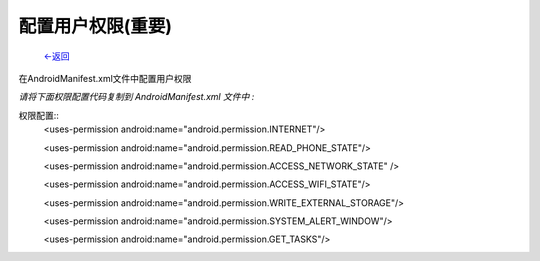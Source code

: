 
配置用户权限(重要)
~~~~~~~~~~~~~~~~~~~~~

                           `<-返回 <index.html#permission>`_

在AndroidManifest.xml文件中配置用户权限  

*请将下面权限配置代码复制到 AndroidManifest.xml 文件中 :*
	
权限配置::
	<uses-permission android:name="android.permission.INTERNET"/> 

	<uses-permission android:name="android.permission.READ_PHONE_STATE"/>

	<uses-permission android:name="android.permission.ACCESS_NETWORK_STATE" /> 

	<uses-permission android:name="android.permission.ACCESS_WIFI_STATE"/>

	<uses-permission android:name="android.permission.WRITE_EXTERNAL_STORAGE"/>	

	<uses-permission android:name="android.permission.SYSTEM_ALERT_WINDOW"/>

	<uses-permission android:name="android.permission.GET_TASKS"/>

